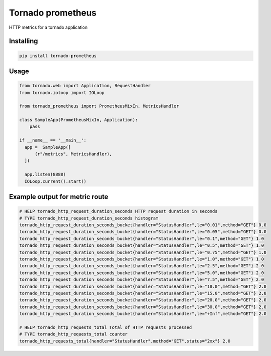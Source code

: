 Tornado prometheus
==================

.. image:: https://travis-ci.org/globocom/tornado-prometheus.svg?branch=master
    :target: https://travis-ci.org/globocom/tornado-prometheus

HTTP metrics for a tornado application

Installing
----------

.. code-block:: bash

   pip install tornado-prometheus


Usage
-----

.. code-block:: python

    from tornado.web import Application, RequestHandler
    from tornado.ioloop import IOLoop

    from tornado_prometheus import PrometheusMixIn, MetricsHandler

    class SampleApp(PrometheusMixIn, Application):
        pass

    if __name__ == '__main__':
      app =  SampleApp([
          (r"/metrics", MetricsHandler),
      ])

      app.listen(8888)
      IOLoop.current().start()


Example output for metric route
-------------------------------

.. code-block::

   # HELP tornado_http_request_duration_seconds HTTP request duration in seconds
   # TYPE tornado_http_request_duration_seconds histogram
   tornado_http_request_duration_seconds_bucket{handler="StatusHandler",le="0.01",method="GET"} 0.0
   tornado_http_request_duration_seconds_bucket{handler="StatusHandler",le="0.05",method="GET"} 0.0
   tornado_http_request_duration_seconds_bucket{handler="StatusHandler",le="0.1",method="GET"} 1.0
   tornado_http_request_duration_seconds_bucket{handler="StatusHandler",le="0.5",method="GET"} 1.0
   tornado_http_request_duration_seconds_bucket{handler="StatusHandler",le="0.75",method="GET"} 1.0
   tornado_http_request_duration_seconds_bucket{handler="StatusHandler",le="1.0",method="GET"} 1.0
   tornado_http_request_duration_seconds_bucket{handler="StatusHandler",le="2.5",method="GET"} 2.0
   tornado_http_request_duration_seconds_bucket{handler="StatusHandler",le="5.0",method="GET"} 2.0
   tornado_http_request_duration_seconds_bucket{handler="StatusHandler",le="7.5",method="GET"} 2.0
   tornado_http_request_duration_seconds_bucket{handler="StatusHandler",le="10.0",method="GET"} 2.0
   tornado_http_request_duration_seconds_bucket{handler="StatusHandler",le="15.0",method="GET"} 2.0
   tornado_http_request_duration_seconds_bucket{handler="StatusHandler",le="20.0",method="GET"} 2.0
   tornado_http_request_duration_seconds_bucket{handler="StatusHandler",le="30.0",method="GET"} 2.0
   tornado_http_request_duration_seconds_bucket{handler="StatusHandler",le="+Inf",method="GET"} 2.0

   # HELP tornado_http_requests_total Total of HTTP requests processed
   # TYPE tornado_http_requests_total counter
   tornado_http_requests_total{handler="StatusHandler",method="GET",status="2xx"} 2.0
